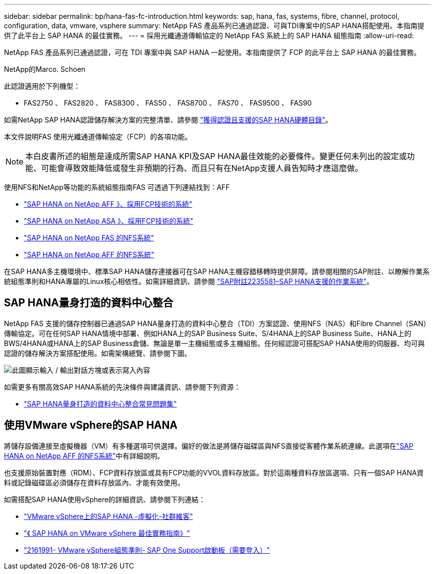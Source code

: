 ---
sidebar: sidebar 
permalink: bp/hana-fas-fc-introduction.html 
keywords: sap, hana, fas, systems, fibre, channel, protocol, configuration, data, vmware, vsphere 
summary: NetApp FAS 產品系列已通過認證、可與TDI專案中的SAP HANA搭配使用。本指南提供了此平台上 SAP HANA 的最佳實務。 
---
= 採用光纖通道傳輸協定的 NetApp FAS 系統上的 SAP HANA 組態指南
:allow-uri-read: 


[role="lead"]
NetApp FAS 產品系列已通過認證，可在 TDI 專案中與 SAP HANA 一起使用。本指南提供了 FCP 的此平台上 SAP HANA 的最佳實務。

NetApp的Marco. Schoen

此認證適用於下列機型：

* FAS2750 、 FAS2820 、 FAS8300 、 FAS50 、 FAS8700 、 FAS70 、 FAS9500 、 FAS90


如需NetApp SAP HANA認證儲存解決方案的完整清單、請參閱 https://www.sap.com/dmc/exp/2014-09-02-hana-hardware/enEN/#/solutions?filters=v:deCertified;ve:13["獲得認證且支援的SAP HANA硬體目錄"^]。

本文件說明FAS 使用光纖通道傳輸協定（FCP）的各項功能。


NOTE: 本白皮書所述的組態是達成所需SAP HANA KPI及SAP HANA最佳效能的必要條件。變更任何未列出的設定或功能、可能會導致效能降低或發生非預期的行為、而且只有在NetApp支援人員告知時才應這麼做。

使用NFS和NetApp等功能的系統組態指南FAS 可透過下列連結找到：AFF

* link:hana-aff-fc-introduction.html["SAP HANA on NetApp AFF 》、採用FCP技術的系統"^]
* link:hana-asa-fc-introduction.html["SAP HANA on NetApp ASA 》、採用FCP技術的系統"^]
* link:hana-fas-nfs-introduction.html["SAP HANA on NetApp FAS 的NFS系統"^]
* link:hana-aff-nfs-introduction.html["SAP HANA on NetApp AFF 的NFS系統"^]


在SAP HANA多主機環境中、標準SAP HANA儲存連接器可在SAP HANA主機容錯移轉時提供屏障。請參閱相關的SAP附註、以瞭解作業系統組態準則和HANA專屬的Linux核心相依性。如需詳細資訊、請參閱 https://launchpad.support.sap.com/["SAP附註2235581–SAP HANA支援的作業系統"^]。



== SAP HANA量身打造的資料中心整合

NetApp FAS 支援的儲存控制器已通過SAP HANA量身打造的資料中心整合（TDI）方案認證、使用NFS（NAS）和Fibre Channel（SAN）傳輸協定。可在任何SAP HANA情境中部署、例如HANA上的SAP Business Suite、S/4HANA上的SAP Business Suite、HANA上的BWS/4HANA或HANA上的SAP Business倉儲、無論是單一主機組態或多主機組態。任何經認證可搭配SAP HANA使用的伺服器、均可與認證的儲存解決方案搭配使用。如需架構總覽、請參閱下圖。

image:saphana_fas_fc_image1.png["此圖顯示輸入 / 輸出對話方塊或表示寫入內容"]

如需更多有關高效SAP HANA系統的先決條件與建議資訊、請參閱下列資源：

* http://go.sap.com/documents/2016/05/e8705aae-717c-0010-82c7-eda71af511fa.html["SAP HANA量身打造的資料中心整合常見問題集"^]




== 使用VMware vSphere的SAP HANA

將儲存設備連接至虛擬機器（VM）有多種選項可供選擇。偏好的做法是將儲存磁碟區與NFS直接從客體作業系統連線。此選項在link:hana-aff-nfs-introduction.html["SAP HANA on NetApp AFF 的NFS系統"^]中有詳細說明。

也支援原始裝置對應（RDM）、FCP資料存放區或具有FCP功能的VVOL資料存放區。對於這兩種資料存放區選項、只有一個SAP HANA資料或記錄磁碟區必須儲存在資料存放區內、才能有效使用。

如需搭配SAP HANA使用vSphere的詳細資訊、請參閱下列連結：

* https://help.sap.com/docs/SUPPORT_CONTENT/virtualization/3362185751.html["VMware vSphere上的SAP HANA -虛擬化-社群維客"^]
* https://www.vmware.com/docs/sap_hana_on_vmware_vsphere_best_practices_guide-white-paper["《 SAP HANA on VMware vSphere 最佳實務指南》"^]
* https://launchpad.support.sap.com/["2161991- VMware vSphere組態準則- SAP One Support啟動板（需要登入）"^]

